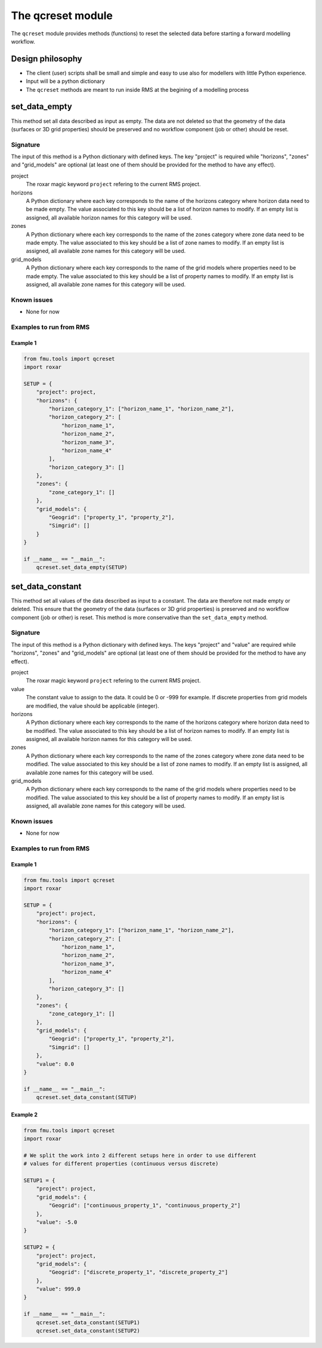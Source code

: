 The qcreset module
=====================

The ``qcreset`` module provides methods (functions) to reset the selected data
before starting a forward modelling workflow.


Design philosophy
-----------------

* The client (user) scripts shall be small and simple and easy to use also
  for modellers with little Python experience.
* Input will be a python dictionary
* The ``qcreset`` methods are meant to run inside RMS at the begining of
  a modelling process


set_data_empty
--------------


This method set all data described as input as empty. The data are not deleted
so that the geometry of the data (surfaces or 3D grid properties) should be
preserved and no workflow component (job or other) should be reset.


Signature
~~~~~~~~~

The input of this method is a Python dictionary with defined keys. The key
"project" is required while "horizons", "zones" and "grid_models" are optional
(at least one of them should be provided for the method to have any effect).

project
  The roxar magic keyword ``project`` refering to the current RMS project.

horizons
  A Python dictionary where each key corresponds to the name of the horizons
  category where horizon data need to be made empty. The value associated to
  this key should be a list of horizon names to modify. If an empty list is
  assigned, all available horizon names for this category will be used.

zones
  A Python dictionary where each key corresponds to the name of the zones
  category where zone data need to be made empty. The value associated to
  this key should be a list of zone names to modify. If an empty list is
  assigned, all available zone names for this category will be used.

grid_models
  A Python dictionary where each key corresponds to the name of the grid models
  where properties need to be made empty. The value associated to this key
  should be a list of property names to modify. If an empty list is assigned,
  all available zone names for this category will be used.



Known issues
~~~~~~~~~~~~

* None for now


Examples to run from RMS
~~~~~~~~~~~~~~~~~~~~~~~~

Example 1
^^^^^^^^^

.. code-block:: python

    from fmu.tools import qcreset
    import roxar

    SETUP = {
        "project": project,
        "horizons": {
            "horizon_category_1": ["horizon_name_1", "horizon_name_2"],
            "horizon_category_2": [
                "horizon_name_1",
                "horizon_name_2",
                "horizon_name_3",
                "horizon_name_4"
            ],
            "horizon_category_3": []
        },
        "zones": {
            "zone_category_1": []
        },
        "grid_models": {
            "Geogrid": ["property_1", "property_2"],
            "Simgrid": []
        }
    }

    if __name__ == "__main__":
        qcreset.set_data_empty(SETUP)


set_data_constant
--------------------


This method set all values of the data described as input to a constant.
The data are therefore not made empty or deleted. This ensure that the geometry
of the data (surfaces or 3D grid properties) is preserved and no workflow
component (job or other) is reset.
This method is more conservative than the ``set_data_empty`` method.


Signature
~~~~~~~~~

The input of this method is a Python dictionary with defined keys. The keys
"project" and "value" are required while "horizons", "zones" and "grid_models"
are optional (at least one of them should be provided for the method to have
any effect).

project
  The roxar magic keyword ``project`` refering to the current RMS project.

value
  The constant value to assign to the data. It could be 0 or -999 for example.
  If discrete properties from grid models are modified, the value should be
  applicable (integer).

horizons
  A Python dictionary where each key corresponds to the name of the horizons
  category where horizon data need to be modified. The value associated to
  this key should be a list of horizon names to modify. If an empty list is
  assigned, all available horizon names for this category will be used.

zones
  A Python dictionary where each key corresponds to the name of the zones
  category where zone data need to be modified. The value associated to
  this key should be a list of zone names to modify. If an empty list is
  assigned, all available zone names for this category will be used.

grid_models
  A Python dictionary where each key corresponds to the name of the grid models
  where properties need to be modified. The value associated to this key should
  be a list of property names to modify. If an empty list is assigned, all
  available zone names for this category will be used.



Known issues
~~~~~~~~~~~~

* None for now


Examples to run from RMS
~~~~~~~~~~~~~~~~~~~~~~~~

Example 1
^^^^^^^^^

.. code-block:: python

    from fmu.tools import qcreset
    import roxar

    SETUP = {
        "project": project,
        "horizons": {
            "horizon_category_1": ["horizon_name_1", "horizon_name_2"],
            "horizon_category_2": [
                "horizon_name_1",
                "horizon_name_2",
                "horizon_name_3",
                "horizon_name_4"
            ],
            "horizon_category_3": []
        },
        "zones": {
            "zone_category_1": []
        },
        "grid_models": {
            "Geogrid": ["property_1", "property_2"],
            "Simgrid": []
        },
        "value": 0.0
    }

    if __name__ == "__main__":
        qcreset.set_data_constant(SETUP)


Example 2
^^^^^^^^^

.. code-block:: python

    from fmu.tools import qcreset
    import roxar

    # We split the work into 2 different setups here in order to use different
    # values for different properties (continuous versus discrete)

    SETUP1 = {
        "project": project,
        "grid_models": {
            "Geogrid": ["continuous_property_1", "continuous_property_2"]
        },
        "value": -5.0
    }

    SETUP2 = {
        "project": project,
        "grid_models": {
            "Geogrid": ["discrete_property_1", "discrete_property_2"]
        },
        "value": 999.0
    }

    if __name__ == "__main__":
        qcreset.set_data_constant(SETUP1)
        qcreset.set_data_constant(SETUP2)
